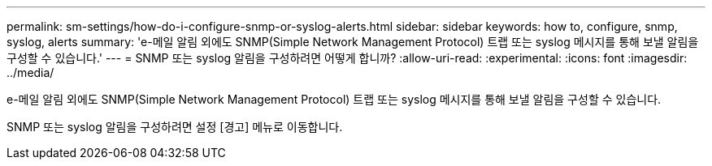 ---
permalink: sm-settings/how-do-i-configure-snmp-or-syslog-alerts.html 
sidebar: sidebar 
keywords: how to, configure, snmp, syslog, alerts 
summary: 'e-메일 알림 외에도 SNMP(Simple Network Management Protocol) 트랩 또는 syslog 메시지를 통해 보낼 알림을 구성할 수 있습니다.' 
---
= SNMP 또는 syslog 알림을 구성하려면 어떻게 합니까?
:allow-uri-read: 
:experimental: 
:icons: font
:imagesdir: ../media/


[role="lead"]
e-메일 알림 외에도 SNMP(Simple Network Management Protocol) 트랩 또는 syslog 메시지를 통해 보낼 알림을 구성할 수 있습니다.

SNMP 또는 syslog 알림을 구성하려면 설정 [경고] 메뉴로 이동합니다.
